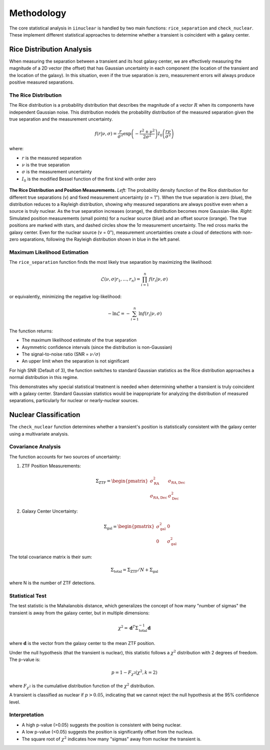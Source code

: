 .. _methodology:

Methodology
===========

The core statistical analysis in ``iinuclear`` is handled by two main functions: ``rice_separation`` 
and ``check_nuclear``. These implement different statistical approaches to determine whether a 
transient is coincident with a galaxy center.

Rice Distribution Analysis
--------------------------

When measuring the separation between a transient and its host galaxy center, we are effectively 
measuring the magnitude of a 2D vector (the offset) that has Gaussian uncertainty in each component
(the location of the transient and the location of the galaxy). In this situation, even if the true
separation is zero, measurement errors will always produce positive measured separations.

The Rice Distribution
~~~~~~~~~~~~~~~~~~~~~

The Rice distribution is a probability distribution that describes the magnitude of a vector :math:`R` when
its components have independent Gaussian noise. This distribution models the probability distribution of
the measured separation given the true separation and the measurement uncertainty.

.. math::

   f(r|\nu,\sigma) = \frac{r}{\sigma^2} \exp\left(-\frac{r^2 + \nu^2}{2\sigma^2}\right) I_0\left(\frac{r\nu}{\sigma^2}\right)

where:

* :math:`r` is the measured separation
* :math:`\nu` is the true separation
* :math:`\sigma` is the measurement uncertainty
* :math:`I_0` is the modified Bessel function of the first kind with order zero

.. _rice_distribution:

.. figure:: images/rice_distribution.png
   :alt: Rice Distribution Example
   :align: center
   :width: 100%

   **The Rice Distribution and Position Measurements.** *Left:* The probability density function 
   of the Rice distribution for different true separations (ν) and fixed measurement uncertainty 
   (σ = 1"). When the true separation is zero (blue), the distribution reduces to a Rayleigh 
   distribution, showing why measured separations are always positive even when a source is 
   truly nuclear. As the true separation increases (orange), the distribution becomes 
   more Gaussian-like. *Right:* Simulated position measurements (small points) for a nuclear 
   source (blue) and an offset source (orange). The true positions are marked with stars, 
   and dashed circles show the 1σ measurement uncertainty. The red cross marks the galaxy 
   center. Even for the nuclear source (ν = 0"), measurement uncertainties create a cloud of 
   detections with non-zero separations, following the Rayleigh distribution shown in blue in 
   the left panel.

Maximum Likelihood Estimation
~~~~~~~~~~~~~~~~~~~~~~~~~~~~~

The ``rice_separation`` function finds the most likely true separation by maximizing the likelihood:

.. math::

   \mathcal{L}(\nu,\sigma|r_1,...,r_n) = \prod_{i=1}^n f(r_i|\nu,\sigma)

or equivalently, minimizing the negative log-likelihood:

.. math::

   -\ln\mathcal{L} = -\sum_{i=1}^n \ln f(r_i|\nu,\sigma)

The function returns:

* The maximum likelihood estimate of the true separation
* Asymmetric confidence intervals (since the distribution is non-Gaussian)
* The signal-to-noise ratio (SNR = :math:`\nu/\sigma`)
* An upper limit when the separation is not significant

For high SNR (Default of 3), the function switches to standard Gaussian statistics as the Rice distribution 
approaches a normal distribution in this regime.

This demonstrates why special statistical treatment is needed when determining whether a transient 
is truly coincident with a galaxy center. Standard Gaussian statistics would be inappropriate 
for analyzing the distribution of measured separations, particularly for nuclear or nearly-nuclear 
sources.

Nuclear Classification
----------------------

The ``check_nuclear`` function determines whether a transient's position is statistically consistent 
with the galaxy center using a multivariate analysis.

Covariance Analysis
~~~~~~~~~~~~~~~~~~~

The function accounts for two sources of uncertainty:

1. ZTF Position Measurements:
   
   .. math::

      \Sigma_{\mathrm{ZTF}} = \begin{pmatrix} 
      \sigma_{\mathrm{RA}}^2 & \sigma_{\mathrm{RA,Dec}} \\
      \sigma_{\mathrm{RA,Dec}} & \sigma_{\mathrm{Dec}}^2
      \end{pmatrix}

2. Galaxy Center Uncertainty:

   .. math::

      \Sigma_{\mathrm{gal}} = \begin{pmatrix}
      \sigma_{\mathrm{gal}}^2 & 0 \\
      0 & \sigma_{\mathrm{gal}}^2
      \end{pmatrix}

The total covariance matrix is their sum:

.. math::

   \Sigma_{\mathrm{total}} = \Sigma_{\mathrm{ZTF}}/N + \Sigma_{\mathrm{gal}}

where N is the number of ZTF detections.

Statistical Test
~~~~~~~~~~~~~~~~

The test statistic is the Mahalanobis distance, which generalizes the concept of how many "number of sigmas" 
the transient is away from the galaxy center, but in multiple dimensions:

.. math::

   \chi^2 = \mathbf{d}^T \Sigma_{\mathrm{total}}^{-1} \mathbf{d}

where :math:`\mathbf{d}` is the vector from the galaxy center to the mean ZTF position.

Under the null hypothesis (that the transient is nuclear), this statistic follows a :math:`\chi^2` 
distribution with 2 degrees of freedom. The p-value is:

.. math::

   p = 1 - F_{\chi^2}(\chi^2, k=2)

where :math:`F_{\chi^2}` is the cumulative distribution function of the :math:`\chi^2` distribution.

A transient is classified as nuclear if :math:`p > 0.05`, indicating that we cannot reject the null 
hypothesis at the 95% confidence level.

Interpretation
~~~~~~~~~~~~~~

* A high p-value (>0.05) suggests the position is consistent with being nuclear.
* A low p-value (<0.05) suggests the position is significantly offset from the nucleus.
* The square root of :math:`\chi^2` indicates how many "sigmas" away from nuclear the transient is.
